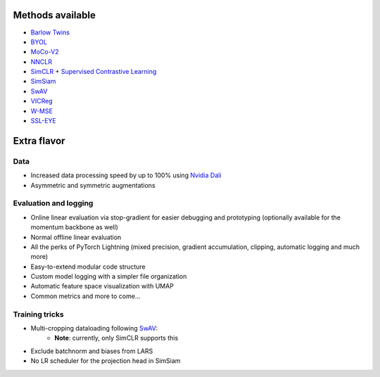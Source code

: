 *****************
Methods available
*****************

* `Barlow Twins <https://arxiv.org/abs/2103.03230>`_
* `BYOL <https://arxiv.org/abs/2104.14294>`_
* `MoCo-V2 <https://arxiv.org/abs/2003.04297>`_
* `NNCLR <https://arxiv.org/abs/2104.14548>`_
* `SimCLR <https://arxiv.org/abs/2002.05709>`_ + `Supervised Contrastive Learning <https://arxiv.org/abs/2004.11362>`_
* `SimSiam <https://arxiv.org/abs/2011.10566>`_
* `SwAV <https://arxiv.org/abs/2006.09882>`_
* `VICReg <https://arxiv.org/abs/2105.04906>`_
* `W-MSE <https://arxiv.org/abs/2007.06346>`_
* `SSL-EYE <https://arxiv.org/abs/2310.01012>`_

************
Extra flavor
************

Data
====

* Increased data processing speed by up to 100% using `Nvidia Dali <https://github.com/NVIDIA/DALI>`_
* Asymmetric and symmetric augmentations

Evaluation and logging
======================


* Online linear evaluation via stop-gradient for easier debugging and prototyping (optionally available for the momentum backbone as well)
* Normal offline linear evaluation
* All the perks of PyTorch Lightning (mixed precision, gradient accumulation, clipping, automatic logging and much more)
* Easy-to-extend modular code structure
* Custom model logging with a simpler file organization
* Automatic feature space visualization with UMAP
* Common metrics and more to come...


Training tricks
===============

* Multi-cropping dataloading following `SwAV <https://arxiv.org/abs/2006.09882>`_:
    * **Note**: currently, only SimCLR supports this
* Exclude batchnorm and biases from LARS
* No LR scheduler for the projection head in SimSiam
